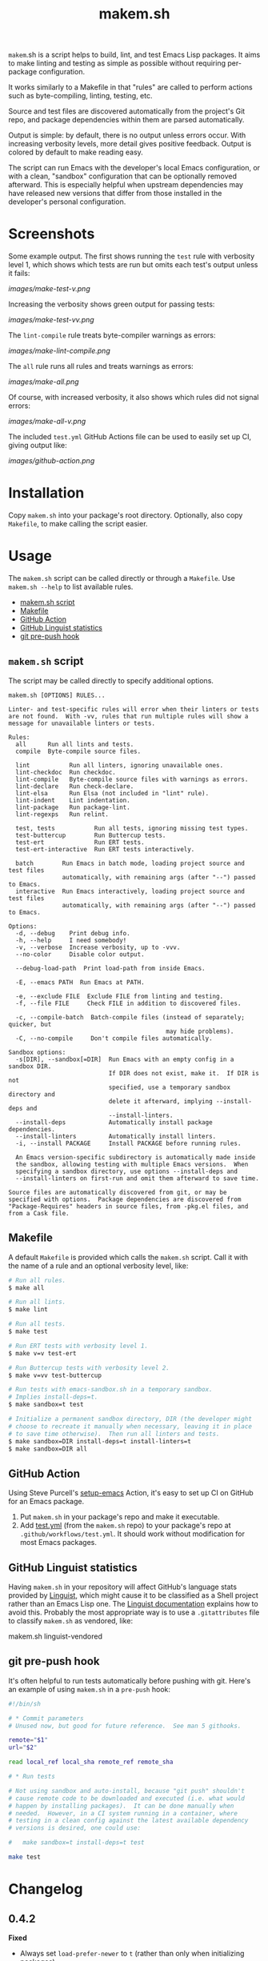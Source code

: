 #+TITLE: makem.sh

#+PROPERTY: LOGGING nil

# Note: This readme works with the org-make-toc <https://github.com/alphapapa/org-make-toc> package, which automatically updates the table of contents.

=makem=.sh is a script helps to build, lint, and test Emacs Lisp packages.  It aims to make linting and testing as simple as possible without requiring per-package configuration.

It works similarly to a Makefile in that "rules" are called to perform actions such as byte-compiling, linting, testing, etc.

Source and test files are discovered automatically from the project's Git repo, and package dependencies within them are parsed automatically.

Output is simple: by default, there is no output unless errors occur.  With increasing verbosity levels, more detail gives positive feedback.  Output is colored by default to make reading easy.

The script can run Emacs with the developer's local Emacs configuration, or with a clean, "sandbox" configuration that can be optionally removed afterward.  This is especially helpful when upstream dependencies may have released new versions that differ from those installed in the developer's personal configuration.

* Contents                                                         :noexport:
:PROPERTIES:
:TOC:      :include siblings :depth 0
:END:
:CONTENTS:
- [[#installation][Installation]]
- [[#usage][Usage]]
  - [[#makemsh-script][makem.sh script]]
  - [[#makefile][Makefile]]
  - [[#github-action][GitHub Action]]
  - [[#github-linguist-statistics][GitHub Linguist statistics]]
  - [[#git-pre-push-hook][git pre-push hook]]
- [[#changelog][Changelog]]
- [[#comparisons][Comparisons]]
:END:

* Screenshots
:PROPERTIES:
:TOC:      :ignore (this)
:END:

Some example output.  The first shows running the =test= rule with verbosity level 1, which shows which tests are run but omits each test's output unless it fails:

[[images/make-test-v.png]]

Increasing the verbosity shows green output for passing tests:

[[images/make-test-vv.png]]

The =lint-compile= rule treats byte-compiler warnings as errors:

[[images/make-lint-compile.png]]

The =all= rule runs all rules and treats warnings as errors:

[[images/make-all.png]]

Of course, with increased verbosity, it also shows which rules did not signal errors:

[[images/make-all-v.png]]

The included =test.yml= GitHub Actions file can be used to easily set up CI, giving output like:

[[images/github-action.png]]

* Installation
:PROPERTIES:
:TOC:      0
:END:

Copy =makem.sh= into your package's root directory.  Optionally, also copy =Makefile=, to make calling the script easier.

* Usage
:PROPERTIES:
:TOC:      :include descendants :depth 1
:END:
The =makem.sh= script can be called directly or through a =Makefile=.  Use =makem.sh --help= to list available rules.

:CONTENTS:
- [[#makemsh-script][makem.sh script]]
- [[#makefile][Makefile]]
- [[#github-action][GitHub Action]]
- [[#github-linguist-statistics][GitHub Linguist statistics]]
- [[#git-pre-push-hook][git pre-push hook]]
:END:

** =makem.sh= script

The script may be called directly to specify additional options.

#+BEGIN_EXAMPLE
  makem.sh [OPTIONS] RULES...

  Linter- and test-specific rules will error when their linters or tests
  are not found.  With -vv, rules that run multiple rules will show a
  message for unavailable linters or tests.

  Rules:
    all      Run all lints and tests.
    compile  Byte-compile source files.

    lint           Run all linters, ignoring unavailable ones.
    lint-checkdoc  Run checkdoc.
    lint-compile   Byte-compile source files with warnings as errors.
    lint-declare   Run check-declare.
    lint-elsa      Run Elsa (not included in "lint" rule).
    lint-indent    Lint indentation.
    lint-package   Run package-lint.
    lint-regexps   Run relint.

    test, tests           Run all tests, ignoring missing test types.
    test-buttercup        Run Buttercup tests.
    test-ert              Run ERT tests.
    test-ert-interactive  Run ERT tests interactively.

    batch        Run Emacs in batch mode, loading project source and test files
                 automatically, with remaining args (after "--") passed to Emacs.
    interactive  Run Emacs interactively, loading project source and test files
                 automatically, with remaining args (after "--") passed to Emacs.

  Options:
    -d, --debug    Print debug info.
    -h, --help     I need somebody!
    -v, --verbose  Increase verbosity, up to -vvv.
    --no-color     Disable color output.

    --debug-load-path  Print load-path from inside Emacs.

    -E, --emacs PATH  Run Emacs at PATH.

    -e, --exclude FILE  Exclude FILE from linting and testing.
    -f, --file FILE     Check FILE in addition to discovered files.

    -c, --compile-batch  Batch-compile files (instead of separately; quicker, but
                                              may hide problems).
    -C, --no-compile     Don't compile files automatically.

  Sandbox options:
    -s[DIR], --sandbox[=DIR]  Run Emacs with an empty config in a sandbox DIR.
                              If DIR does not exist, make it.  If DIR is not
                              specified, use a temporary sandbox directory and
                              delete it afterward, implying --install-deps and
                              --install-linters.
    --install-deps            Automatically install package dependencies.
    --install-linters         Automatically install linters.
    -i, --install PACKAGE     Install PACKAGE before running rules.

    An Emacs version-specific subdirectory is automatically made inside
    the sandbox, allowing testing with multiple Emacs versions.  When
    specifying a sandbox directory, use options --install-deps and
    --install-linters on first-run and omit them afterward to save time.

  Source files are automatically discovered from git, or may be
  specified with options.  Package dependencies are discovered from
  "Package-Requires" headers in source files, from -pkg.el files, and
  from a Cask file.
#+END_EXAMPLE

** Makefile

A default =Makefile= is provided which calls the =makem.sh= script.  Call it with the name of a rule and an optional verbosity level, like:

#+BEGIN_SRC sh
  # Run all rules.
  $ make all

  # Run all lints.
  $ make lint

  # Run all tests.
  $ make test

  # Run ERT tests with verbosity level 1.
  $ make v=v test-ert

  # Run Buttercup tests with verbosity level 2.
  $ make v=vv test-buttercup

  # Run tests with emacs-sandbox.sh in a temporary sandbox.
  # Implies install-deps=t.
  $ make sandbox=t test

  # Initialize a permanent sandbox directory, DIR (the developer might
  # choose to recreate it manually when necessary, leaving it in place
  # to save time otherwise).  Then run all linters and tests.
  $ make sandbox=DIR install-deps=t install-linters=t
  $ make sandbox=DIR all
#+END_SRC

** GitHub Action

Using Steve Purcell's [[https://github.com/purcell/setup-emacs][setup-emacs]] Action, it's easy to set up CI on GitHub for an Emacs package.

1.  Put =makem.sh= in your package's repo and make it executable.
2.  Add [[file:test.yml][test.yml]] (from the =makem.sh= repo) to your package's repo at =.github/workflows/test.yml=.  It should work without modification for most Emacs packages.

** GitHub Linguist statistics

Having =makem.sh= in your repository will affect GitHub's language stats provided by [[Https://github.com/github/linguist][Linguist]], which might cause it to be classified as a Shell project rather than an Emacs Lisp one.  The [[https://github.com/github/linguist#my-repository-is-detected-as-the-wrong-language][Linguist documentation]] explains how to avoid this.  Probably the most appropriate way is to use a =.gitattributes= file to classify =makem.sh= as vendored, like:

#+BEGIN_EXAMPLE sh
  makem.sh linguist-vendored
#+END_EXAMPLE

** git pre-push hook

It's often helpful to run tests automatically before pushing with git.  Here's an example of using =makem.sh= in a =pre-push= hook:

#+BEGIN_SRC sh
  #!/bin/sh

  # * Commit parameters
  # Unused now, but good for future reference.  See man 5 githooks.

  remote="$1"
  url="$2"

  read local_ref local_sha remote_ref remote_sha

  # * Run tests

  # Not using sandbox and auto-install, because "git push" shouldn't
  # cause remote code to be downloaded and executed (i.e. what would
  # happen by installing packages).  It can be done manually when
  # needed.  However, in a CI system running in a container, where
  # testing in a clean config against the latest available dependency
  # versions is desired, one could use:

  #   make sandbox=t install-deps=t test

  make test
#+END_SRC

* Changelog
:PROPERTIES:
:TOC:      :ignore children
:END:

** 0.4.2

*Fixed*
+  Always set ~load-prefer-newer~ to ~t~ (rather than only when initializing packages).
+  When running ~interactive~, automatically byte-compile source files unless ~--no-compile~ is used, and load filenames sans extension so Emacs will prefer to load byte-compiled files.

** 0.4.1

*Fixed*
+  Show all ~checkdoc~ warnings, not just the first one.

** 0.4

*Added*
+  Verbosity level 3 (i.e. ~-vvv~), currently only used in per-file byte-compilation output.

*Fixed*
+  Redundant byte-compilation error message.

** 0.3

*Added*
+  Option ~-c~ / ~--compile-batch~ compiles files as a batch, in a single Emacs process (faster, but may hide problems).

*Changed*
+  Compile files separately rather than as a batch.  (Slower, but doesn't hide problems due to compilation order.)

** 0.2.1

*Fixed*
+  Use =-a= argument to =grep= in case an Elisp file contains control characters (rare, but sometimes necessary).

** 0.2

*Added*
+  Emacs 27.1 to =test.yml=.

** 0.1.1

*Updated*
+  =test.yml=: Use new GitHub environment variable syntax.  (See [[https://github.blog/changelog/2020-10-01-github-actions-deprecating-set-env-and-add-path-commands/][notice]], [[https://docs.github.com/en/free-pro-team@latest/actions/reference/workflow-commands-for-github-actions#environment-files][documentation]].)

** 0.1

First tagged release.

* Comparisons
:PROPERTIES:
:TOC:      ignore-children
:END:

There are several similar tools, each of which is slightly different.

*Notes:*
+  In these comparisons, =makem.sh='s Makefile is not included, because it only provides an alternative, =make=-style calling convention; it provides no functionality.
+  These notes were compiled by reading these projects' documentation and source code, but the author is not an expert on these tools.  Corrections are welcome.

** [[https://github.com/cask/cask][Cask]]

Cask is a classic Emacs package project management tool.  It's powerful and well-documented.  It's much more sophisticated than =makem.sh=.

+  Cask requires configuration and initialization for each project before use.  =makem.sh= is designed to work without initialization or configuration.
+  Cask maintains a project-local Emacs configuration for building and testing.  =makem.sh= provides similar, optional sandboxing to install dependencies separately from the developer's Emacs configuration.
+  Cask is intended to be installed by using =curl= to download a script which is piped to Python.  This is a dangerous, insecure anti-pattern, compounded by the size of the code.  =makem.sh= is intended to be copied into place by the package developer, and its code is easy to inspect.
+  Cask is intended to be installed locally on each developer's machine.  =makem.sh= is intended to be dropped in to a package's repo, requiring no local installation.
+  Cask's documentation is extensive and well-presented on [[https://cask.readthedocs.io/en/latest/][its Web site]].  =makem.sh= can be used by reading a standard =--help= usage guide.
+  Cask is over 3,000 lines of Emacs Lisp and Python code.  =makem.sh= is about 600 lines of very simple code in one file.

** [[https://github.com/doublep/eldev][Eldev]]

Eldev is a powerful, flexible tool.  It has many features and can be extended and configured for each project.  It's designed to be much more sophisticated than =makem.sh=.

+  Eldev requires some initialization and configuration for each project before use.  =makem.sh= is designed to work without initialization or configuration.
+  Eldev installs dependencies in an Emacs version-specific directory in the package repo, which allows testing with multiple Emacs versions.  =makem.sh= can either use dependencies that exist in the developer's local Emacs configuration, or it can use built-in sandboxing to install dependencies separately; it does not support separate, Emacs version-specific sandboxes.
+  Eldev is intended to be installed by using =curl= to download a script which is piped to a shell.  This is a dangerous, insecure anti-pattern, compounded by the size of the code.  =makem.sh= is intended to be copied into place by the package developer, and its code is easy to inspect.
+  Eldev is intended to be installed locally on each developer's machine.  =makem.sh= is intended to be dropped in to a package's repo, requiring no local installation.
+  Eldev's documentation is comprehensive and well-written, and it's about 8,000 words.  =makem.sh= can be used by reading a standard =--help= usage guide.
+  Eldev runs from within Emacs, within the same process as the operations being run (such as testing).  =makem.sh= runs outside of Emacs, and each operation is run in a separate Emacs process.
+  Eldev is over 4,000 lines of dense code across 8 source files.  =makem.sh= is about 600 lines of very simple code in one file.

** [[https://github.com/vermiculus/emake.el][emake]]

=emake= is intended for continuous integration testing.  It is powerful and well-documented, and provides some more specific flexibility than =makem.sh=.

+  =emake= requires that a variety of project-specific, Emacs-specific variables be configured before use.  =makem.sh= is designed to work without initialization or configuration.
+  It appears that =emake= may be run locally rather than only on remote systems like Travis CI or GitHub Actions, but that extensive configuration and initialization is required.  =makem.sh= is designed to be equally simple to use for both local developer systems and remote CI testing.
+  =emake= provides some tools for building specific Emacs versions when running on CI systems.  =makem.sh= itself uses only the locally installed version of Emacs; for CI use, a GitHub Actions configuration is provided that uses other tools to install specific Emacs versions.
+  =emake= is intended to be installed by using =curl= to download a script which is piped to a shell, and it appears to make further use of downloading remote shell scripts at runtime, at least for initialization.  This is a dangerous, insecure anti-pattern.  =makem.sh= is intended to be copied into place by the package developer, and its code is easy to inspect.  No remote code is downloaded, other than installing Emacs package dependencies when requested.
+  =emake='s documentation is comprehensive and well-written, and it's about 2,000 words.  =makem.sh= can be used by reading a standard =--help= usage guide.
+  =emake= is a 700-line Emacs Lisp file, with an optional 100-line Makefile that provides some default configuration.  =makem.sh= is about 600 lines of Bash code in one file.

** [[https://gitlab.petton.fr/DamienCassou/makel/][makel]]

Of these alternatives, =makel= is most like =makem.sh=.  It's simple and requires little configuration.

+  =makel= requires configuring several variables before use.  =makem.sh= is designed to work without initialization or configuration.
+  =makel= can install package dependencies which are manually specified, and it appears to download them into the local package repo directory.  =makem.sh= only installs dependencies into a sandbox directory, which, by default, is a temporary directory that is automatically removed.
+  =makel= can be used on remote CI systems, but no specific integration tools are provided.  =makem.sh= provides a GitHub Actions file that can be used as-is.
+  =makel= is intended to be used by copying two Make files into the project repo directory.  It recommends allowing one of them to download the other automatically from the Internet when not present.  =makem.sh= is intended to be copied into place by the package developer.  No remote code is downloaded, other than installing Emacs package dependencies when requested.
+  =makel= provides no built-in documentation, but it is very simple to use.  =makem.sh= can be used by reading a standard =--help= usage guide.
+  =makel= is about 150 lines of Make code in one file.  =makem.sh= is about 600 lines of Bash code in one file.

* Credits
:PROPERTIES:
:TOC:      :ignore this
:END:

Inspired by Damien Cassou's excellent [[https://gitlab.petton.fr/DamienCassou/makel][makel]] project.

* Development
:PROPERTIES:
:TOC:      :ignore this
:END:

Bug reports, feature requests, suggestions — /oh my/!

* License
:PROPERTIES:
:TOC:      :ignore this
:END:

GPLv3

# Local Variables:
# eval: (require 'org-make-toc)
# before-save-hook: org-make-toc
# org-export-with-properties: ()
# org-export-with-title: t
# End:

